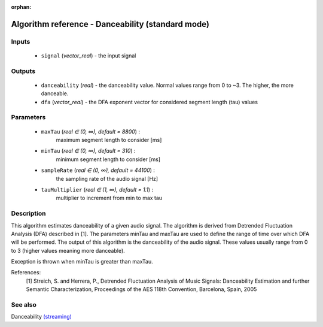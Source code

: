 :orphan:

Algorithm reference - Danceability (standard mode)
==================================================

Inputs
------

 - ``signal`` (*vector_real*) - the input signal

Outputs
-------

 - ``danceability`` (*real*) - the danceability value. Normal values range from 0 to ~3. The higher, the more danceable.
 - ``dfa`` (*vector_real*) - the DFA exponent vector for considered segment length (tau) values

Parameters
----------

 - ``maxTau`` (*real ∈ (0, ∞), default = 8800*) :
     maximum segment length to consider [ms]
 - ``minTau`` (*real ∈ (0, ∞), default = 310*) :
     minimum segment length to consider [ms]
 - ``sampleRate`` (*real ∈ (0, ∞), default = 44100*) :
     the sampling rate of the audio signal [Hz]
 - ``tauMultiplier`` (*real ∈ (1, ∞), default = 1.1*) :
     multiplier to increment from min to max tau

Description
-----------

This algorithm estimates danceability of a given audio signal. The algorithm is derived from Detrended Fluctuation Analysis (DFA) described in [1]. The parameters minTau and maxTau are used to define the range of time over which DFA will be performed. The output of this algorithm is the danceability of the audio signal. These values usually range from 0 to 3 (higher values meaning more danceable).

Exception is thrown when minTau is greater than maxTau.


References:
  [1] Streich, S. and Herrera, P., Detrended Fluctuation Analysis of Music
  Signals: Danceability Estimation and further Semantic Characterization,
  Proceedings of the AES 118th Convention, Barcelona, Spain, 2005


See also
--------

Danceability `(streaming) <streaming_Danceability.html>`__